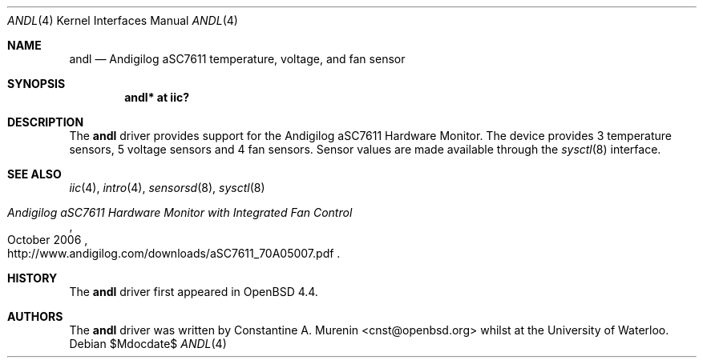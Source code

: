 .\"	$OpenBSD: src/share/man/man4/andl.4,v 1.1 2008/03/23 08:00:38 cnst Exp $
.\"
.\" Copyright (c) 2008 Constantine A. Murenin <cnst+openbsd@bugmail.mojo.ru>
.\"
.\" Permission to use, copy, modify, and distribute this software for any
.\" purpose with or without fee is hereby granted, provided that the above
.\" copyright notice and this permission notice appear in all copies.
.\"
.\" THE SOFTWARE IS PROVIDED "AS IS" AND THE AUTHOR DISCLAIMS ALL WARRANTIES
.\" WITH REGARD TO THIS SOFTWARE INCLUDING ALL IMPLIED WARRANTIES OF
.\" MERCHANTABILITY AND FITNESS. IN NO EVENT SHALL THE AUTHOR BE LIABLE FOR
.\" ANY SPECIAL, DIRECT, INDIRECT, OR CONSEQUENTIAL DAMAGES OR ANY DAMAGES
.\" WHATSOEVER RESULTING FROM LOSS OF USE, DATA OR PROFITS, WHETHER IN AN
.\" ACTION OF CONTRACT, NEGLIGENCE OR OTHER TORTIOUS ACTION, ARISING OUT OF
.\" OR IN CONNECTION WITH THE USE OR PERFORMANCE OF THIS SOFTWARE.
.\"
.Dd $Mdocdate$
.Dt ANDL 4
.Os
.Sh NAME
.Nm andl
.Nd Andigilog aSC7611 temperature, voltage, and fan sensor
.Sh SYNOPSIS
.Cd "andl* at iic?"
.Sh DESCRIPTION
The
.Nm
driver provides support for the Andigilog aSC7611 Hardware Monitor.
The device provides 3 temperature sensors,
5 voltage sensors and 4 fan sensors.
Sensor values are made available through the
.Xr sysctl 8
interface.
.Sh SEE ALSO
.Xr iic 4 ,
.Xr intro 4 ,
.Xr sensorsd 8 ,
.Xr sysctl 8
.Rs
.%T Andigilog aSC7611 Hardware Monitor with Integrated Fan Control
.%D October 2006
.%O http://www.andigilog.com/downloads/aSC7611_70A05007.pdf
.Re
.Sh HISTORY
The
.Nm
driver first appeared in
.Ox 4.4 .
.Sh AUTHORS
.An -nosplit
The
.Nm
driver was written by
.An Constantine A. Murenin Aq cnst@openbsd.org 
whilst at the University of Waterloo.
